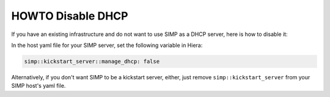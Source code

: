 HOWTO Disable DHCP
==================

If you have an existing infrastructure and do not want to use SIMP as a DHCP
server, here is how to disable it:

In the host yaml file for your SIMP server, set the following variable in
Hiera:

.. code-block:: yaml

  simp::kickstart_server::manage_dhcp: false


Alternatively, if you don't want SIMP to be a kickstart server, either, just
remove ``simp::kickstart_server`` from your SIMP host's yaml file.
